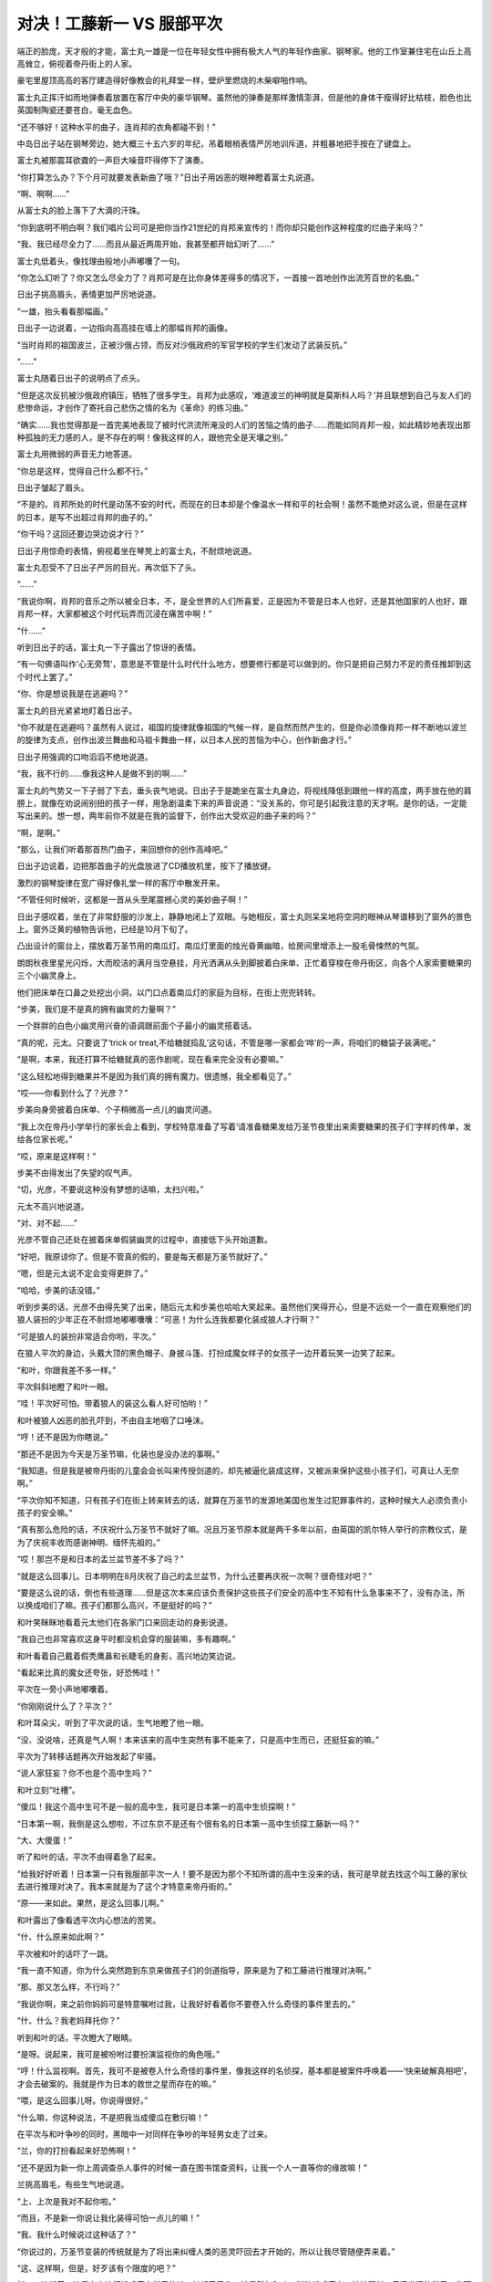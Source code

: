 对决！工藤新一 VS 服部平次
==========================

端正的脸庞，天才般的才能，富士丸一雄是一位在年轻女性中拥有极大人气的年轻作曲家、钢琴家。他的工作室兼住宅在山丘上高高耸立，俯视着帝丹街上的人家。

豪宅里屋顶高高的客厅建造得好像教会的礼拜堂一样，壁炉里燃烧的木柴噼啪作响。

富士丸正挥汗如雨地弹奏着放置在客厅中央的豪华钢琴。虽然他的弹奏是那样激情澎湃，但是他的身体干瘦得好比枯枝，脸色也比英国制陶瓷还要苍白，毫无血色。

“还不够好！这种水平的曲子，连肖邦的衣角都碰不到！”

中岛日出子站在钢琴旁边，她大概三十五六岁的年纪，吊着眼梢表情严厉地训斥道，并粗暴地把手按在了键盘上。

富士丸被那震耳欲聋的一声巨大噪音吓得停下了演奏。

“你打算怎么办？下个月可就要发表新曲了哦？”日出子用凶恶的眼神瞪着富士丸说道。

“啊、啊啊……”

从富士丸的脸上落下了大滴的汗珠。

“你到底明不明白啊？我们唱片公司可是把你当作21世纪的肖邦来宣传的！而你却只能创作这种程度的烂曲子来吗？”

“我、我已经尽全力了……而且从最近两周开始，我甚至都开始幻听了……”

富士丸低着头，像找理由般地小声嘟囔了一句。

“你怎么幻听了？你又怎么尽全力了？肖邦可是在比你身体差得多的情况下，一首接一首地创作出流芳百世的名曲。”

日出子挑高眉头，表情更加严厉地说道。

“一雄，抬头看看那幅画。”

日出子一边说着，一边指向高高挂在墙上的那幅肖邦的画像。

“当时肖邦的祖国波兰，正被沙俄占领，而反对沙俄政府的军官学校的学生们发动了武装反抗。”

“……”

富士丸随着日出子的说明点了点头。

“但是这次反抗被沙俄政府镇压，牺牲了很多学生。肖邦为此感叹，‘难道波兰的神明就是莫斯科人吗？’并且联想到自己与友人们的悲惨命运，才创作了寄托自己悲伤之情的名为《革命》的练习曲。”

“确实……我也觉得那是一首完美地表现了被时代洪流所淹没的人们的苦恼之情的曲子……而能如同肖邦一般，如此精妙地表现出那种孤独的无力感的人，是不存在的啊！像我这样的人，跟他完全是天壤之别。”

富士丸用微弱的声音无力地答道。

“你总是这样，觉得自己什么都不行。”

日出子皱起了眉头。

“不是的。肖邦所处的时代是动荡不安的时代，而现在的日本却是个像温水一样和平的社会啊！虽然不能绝对这么说，但是在这样的日本，是写不出超过肖邦的曲子的。”

“你干吗？这回还要边哭边说才行？”

日出子用惊奇的表情，俯视着坐在琴凳上的富士丸，不耐烦地说道。

富士丸忍受不了日出子严厉的目光，再次低下了头。

“……”

“我说你啊，肖邦的音乐之所以被全日本，不，是全世界的人们所喜爱，正是因为不管是日本人也好，还是其他国家的人也好，跟肖邦一样，大家都被这个时代玩弄而沉浸在痛苦中啊！”

“什……”

听到日出子的话，富士丸一下子露出了惊讶的表情。

“有一句佛语叫作‘心无旁骛’，意思是不管是什么时代什么地方，想要修行都是可以做到的。你只是把自己努力不足的责任推卸到这个时代上罢了。”

“你、你是想说我是在逃避吗？”

富士丸的目光紧紧地盯着日出子。

“你不就是在逃避吗？虽然有人说过，祖国的旋律就像祖国的气候一样，是自然而然产生的，但是你必须像肖邦一样不断地以波兰的旋律为支点，创作出波兰舞曲和马祖卡舞曲一样，以日本人民的苦恼为中心，创作新曲才行。”

日出子用强调的口吻滔滔不绝地说道。

“我，我不行的……像我这种人是做不到的啊……”

富士丸的气势又一下子弱了下去，垂头丧气地说。日出子于是跪坐在富士丸身边，将视线降低到跟他一样的高度，两手放在他的肩膀上，就像在劝说闹别扭的孩子一样，用急剧温柔下来的声音说道：“没关系的，你可是引起我注意的天才啊。是你的话，一定能写出来的。想一想，两年前你不就是在我的监督下，创作出大受欢迎的曲子来的吗？”

“啊，是啊。”

“那么，让我们听着那首热门曲子，来回想你的创作高峰吧。”

日出子边说着，边把那首曲子的光盘放进了CD播放机里，按下了播放键。

激烈的钢琴旋律在宽广得好像礼堂一样的客厅中散发开来。

“不管任何时候听，这都是一首从头至尾震撼心灵的美妙曲子啊！”

日出子感叹着，坐在了非常舒服的沙发上，静静地闭上了双眼。与她相反，富士丸则呆呆地将空洞的眼神从琴谱移到了窗外的景色上。窗外泛黄的植物告诉他，已经是10月下旬了。

凸出设计的窗台上，摆放着万圣节用的南瓜灯。南瓜灯里面的烛光昏黄幽暗，给房间里增添上一股毛骨悚然的气氛。

朗朗秋夜里星光闪烁，大而皎洁的满月当空悬挂，月光洒满从头到脚披着白床单、正忙着穿梭在帝丹街区，向各个人家索要糖果的三个小幽灵身上。

他们把床单在口鼻之处挖出小洞，以门口点着南瓜灯的家庭为目标，在街上兜兜转转。

“步美，我们是不是真的拥有幽灵的力量啊？”

一个胖胖的白色小幽灵用兴奋的语调跟前面个子最小的幽灵搭着话。

“真的呢，元太。只要说了‘trick or treat,不给糖就捣乱’这句话，不管是哪一家都会‘哗’的一声，将咱们的糖袋子装满呢。”

“是啊，本来，我还打算不给糖就真的恶作剧呢，现在看来完全没有必要嘛。”

“这么轻松地得到糖果并不是因为我们真的拥有魔力。很遗憾，我全都看见了。”

“哎——你看到什么了？光彦？”

步美向身旁披着白床单、个子稍微高一点儿的幽灵问道。

“我上次在帝丹小学举行的家长会上看到，学校特意准备了写着‘请准备糖果发给万圣节夜里出来索要糖果的孩子们’字样的传单，发给各位家长呢。”

“哎，原来是这样啊！”

步美不由得发出了失望的叹气声。

“切，光彦，不要说这种没有梦想的话嘛，太扫兴啦。”

元太不高兴地说道。

“对、对不起……”

光彦不管自己还处在披着床单假装幽灵的过程中，直接低下头开始道歉。

“好吧，我原谅你了。但是不管真的假的，要是每天都是万圣节就好了。”

“嗯，但是元太说不定会变得更胖了。”

“哈哈，步美的话没错。”

听到步美的话，光彦不由得先笑了出来，随后元太和步美也哈哈大笑起来。虽然他们笑得开心，但是不远处一个一直在观察他们的狼人装扮的少年正在不耐烦地嘟嘟囔囔：“可恶！为什么连我都要化装成狼人才行啊？”

“可是狼人的装扮非常适合你哟，平次。”

在狼人平次的身边，头戴大顶的黑色帽子、身披斗篷、打扮成魔女样子的女孩子一边开着玩笑一边笑了起来。

“和叶，你跟我差不多一样。”

平次斜斜地瞪了和叶一眼。

“哇！平次好可怕。带着狼人的装这么看人好可怕哟！”

和叶被狼人凶恶的脸孔吓到，不由自主地咽了口唾沫。

“哼！还不是因为你瞎说。”

“那还不是因为今天是万圣节嘛，化装也是没办法的事啊。”

“我知道。但是我是被帝丹街的儿童会会长叫来传授剑道的，却先被逼化装成这样，又被派来保护这些小孩子们，可真让人无奈啊。”

“平次你知不知道，只有孩子们在街上转来转去的话，就算在万圣节的发源地美国也发生过犯罪事件的，这种时候大人必须负责小孩子的安全嘛。”

“真有那么危险的话，不庆祝什么万圣节不就好了嘛。况且万圣节原本就是两千多年以前，由英国的凯尔特人举行的宗教仪式，是为了庆祝丰收而感谢神明、缅怀先祖的。”

“哎！那岂不是和日本的盂兰盆节差不多了吗？”

“就是这么回事儿。日本明明在8月庆祝了自己的孟兰盆节，为什么还要再庆祝一次啊？很奇怪对吧？”

“要是这么说的话，倒也有些道理……但是这次本来应该负责保护这些孩子们安全的高中生不知有什么急事来不了，没有办法，所以换成咱们了嘛。孩子们都那么高兴，不是挺好的吗？”

和叶笑眯眯地看着元太他们在各家门口来回走动的身影说道。

“我自己也非常喜欢这身平时都没机会穿的服装嘛，多有趣啊。”

和叶看着自己戴着假秃鹰鼻和长睫毛的身影，高兴地边笑边说。

“看起来比真的魔女还夸张，好恐怖哇！”

平次在一旁小声地嘟囔着。

“你刚刚说什么了？平次？”

和叶耳朵尖，听到了平次说的话，生气地瞪了他一眼。

“没、没说啥，还真是气人啊！本来该来的高中生突然有事不能来了，只是高中生而已，还挺狂妄的嘛。”

平次为了转移话题再次开始发起了牢骚。

“说人家狂妄？你不也是个高中生吗？”

和叶立刻“吐槽”。

“傻瓜！我这个高中生可不是一般的高中生，我可是日本第一的高中生侦探啊！”

“日本第一啊，我倒是这么想啦，不过东京不是还有个很有名的日本第一高中生侦探工藤新一吗？”

“大、大傻蛋！”

听了和叶的话，平次不由得着急了起来。

“给我好好听着！日本第一只有我服部平次一人！要不是因为那个不知所谓的高中生没来的话，我可是早就去找这个叫工藤的家伙去进行推理对决了。我本来就是为了这个才特意来帝丹街的。”

“原——来如此。果然，是这么回事儿啊。”

和叶露出了像看透平次内心想法的苦笑。

“什、什么原来如此啊？”

平次被和叶的话吓了一跳。

“我一直不知道，你为什么突然跑到东京来做孩子们的剑道指导，原来是为了和工藤进行推理对决啊。”

“那、那又怎么样，不行吗？”

“我说你啊，来之前你妈妈可是特意嘱咐过我，让我好好看着你不要卷入什么奇怪的事件里去的。”

“什、什么？我老妈拜托你？”

听到和叶的话，平次瞪大了眼睛。

“是呀。说起来，我可是被吩咐过要扮演监视你的角色哦。”

“哼！什么监视啊。首先，我可不是被卷入什么奇怪的事件里，像我这样的名侦探，基本都是被案件呼唤着——‘快来破解真相吧’，才会去破案的。我就是作为日本的救世之星而存在的嘛。”

“喂，是这么回事儿呀。你说得很好。”

“什么嘛，你这种说法，不是把我当成傻瓜在敷衍嘛！”

在平次与和叶争吵的同时，黑暗中一对同样在争吵的年轻男女走了过来。

“兰，你的打扮看起来好恐怖啊！”

“还不是因为新一你上周调查杀人事件的时候一直在图书馆查资料，让我一个人一直等你的缘故嘛！”

兰挑高眉毛，有些生气地说道。

“上、上次是我对不起你啦。”

“而且，不是新一你说让我化装得可怕一点儿的嘛！”

“我、我什么时候说过这种话了？”

“你说过的，万圣节变装的传统就是为了将出来纠缠人类的恶灵吓回去才开始的，所以让我尽管随便弄来着。”

“这、这样啊，但是，好歹该有个限度的吧？”

新一一边说着一边看向身边打扮成魔女样子的兰，皱起了眉头。兰偶然与和叶一样装扮成魔女。她按照新一尽情发挥的指示，头顶魔女特有的尖顶帽子，嘴唇涂得鲜红，脸上还非常细致地粘上了假睫毛和鹰钩鼻道具。

“还说别人呢，新一你自己的吸血鬼扮相也够让人害怕的。”

兰看向新一的脸庞，像是受到惊吓般地说道。确实，穿着无尾礼服、披着斗篷的新一一眼看上去，非常像是著名的吸血鬼——德拉库拉。但他在此基础上还将脸色涂青，装上了獠牙。

“哈哈，化装这种事，一旦开始意外地还挺上瘾的啊。不知不觉地就来劲了。”

新一一边挠头一边说道。

“新一还真是的……抛开化装的话题，归咱们负责看管孩子的地区，是不是该走这边？”

兰一边看来看去一边问着。

“没错，就应该是这一带了。”

新一也开始观察周围的情况。

“啊，是不是那里？”

从兰看过去的方向，在一栋二层洋房的门前出现了身披白色床单、化装成幽灵的元太三人组的身影。

“啊——啊，这是哪一家干的啊？把蛋糕也一起扔进糖果袋子里了。现在别的糖果全部都沾上奶油了啊！”

化装成幽灵的光彦看着袋子的里面，发出了失望的叹息。他的话音刚落，胖胖的小幽灵元太不失时机地立刻说道：“哦，你如果不要的话就全给我吧，反正也是要吃的，到了肚子里都一样。”

“真是的，元太，你也太贪吃了哟。”

步美让元太注意形象的时候，打扮成德拉库拉的新一向孩子们走了过来，开口说道：“对不起对不起，我们来晚了。”

“哇！德拉库拉和魔女！”

元太三人组一看到新一和兰过于逼真的化装效果，吓得瞪圆了眼睛，向后退了一大步。

“你们冷静一下！我们是帝丹小学的毕业生，是你们的前辈。今天是帝丹街的儿童会会长让我们来照看你们的。”

“什、什么嘛！”

听到新一说的话，以元太为首的三人组立刻放下心来。

“真对不起呀，晚了这么多。”

魔女装扮的兰也为迟到而道歉。

“没关系的。这边的大哥哥和大姐姐早就代替你们过来了。”

步美边说着，边指向狼人平次和魔女和叶。

“原来是这样，真是谢谢你们了。”

兰对着平次与和叶深深鞠了一躬，道了谢。

“别在意，别在意。这条街上的人都很亲切，孩子们好像都顺利地收集到了好多糖果呢。”

平次看着元太三人手里装得满满的糖果袋，笑着说道。

“这样啊。那实在是太好了。”

吸血鬼装扮的新一“嘭”的一下，拍了一下元太的肩膀。

“要结束今天的索要糖果之旅吗？”

兰向元太三人组问道。

“嗯。”

步美虽然点头表示同意，但是元太打断了她的话：“不行，还没去那栋最大的房子呢。”

元太说着，指向隔壁那栋门口标着“富士丸”字样、有着高高围墙的豪宅。

“这户人家啊……”

光彦看着这座房子露出了紧张的表情。

“啊啊。”

元太使劲儿地点了一下头。

“但是，屋子里面有人吗？”

兰张口问道，光彦为她做出了解答：“是这样的，我们早就做好了调查，这个时间的话这间屋子里总会响起钢琴的声音，所以肯定是有人的。”

“真的呢，好大的钢琴声啊！”

听了光彦的说明，兰也听到了。屋子里的钢琴声大到就算是站在这么宽阔的宅邸面前也听得一清二楚。

“我也听到了，好像是以前在哪儿听过的曲子呢。”

平次说道。

“没错。富士丸这个名字也好像在哪里听到过。”

和叶也是一副思索的表情。

“富士丸一雄，他是很有名的作曲家哟。”

元太回答了和叶的问题。

“没错、没错。哎，你们几个，连这些信息都调查出来了吗？”

和叶露出惊讶的表情打量着元太他们。

“那是当然的啦。我们为了能够更有效地搜集糖果，可是很仔细地搜集了很多信息呢。”

元太挺着胸，威风地答道。

“就是这样。去要糖果的人家里没有人的话，不是很浪费时间嘛。”

步美也点头说道。

“哎，你们几个，将来会成立侦探团也说不定啊。”

新一一边苦笑着一边说出了心里的感想。

“那是当然的。我们的目标就是成立少年侦探团嘛。”

“哦？少年侦探团？不错嘛！”

听到元太的话，平次也高兴地附和道。

“几位大哥哥大姐姐，你们在这里等一下，我们进去要糖果。”

“哦，知道了。”

听到新一的回答，由元太带头的小鬼三人组打开了围墙的大门。孩子们毫不介意生锈的大门发出刺耳的“吱吱”声，走了进去。

不愧是栋豪宅，这里的庭院非常宽广，1650平方米左右的面积在大城市非常少见。庭院中间还有游泳池，不过由于现在已经是10月下旬的深秋，水池面上飘满了落叶，显得整个庭院都萧瑟起来。

“好、好大！比从外面看起来还要豪华啊。”

元太的声音激动得都变了调。

“就这么走进来，真的可以吗？”

步美的声音有些担心。

“没关系啦。因为门口放着 Jack-o’-Lantern 的南瓜灯嘛。”

“就是就是。只要是门口放着那种南瓜灯的人家，都是可以进来的。”

元太附和着光彦的说法。

“嗯，说的没错。”

光彦回答元太的时候，隔壁人家里突然传出了大型犬凶恶的叫声。

“哇！”

步美吓得不由自主地抓住了元太的手。

“隔、隔壁的狗为什么会突然乱叫啊？”

元太生气地说道。

“是呀，为什么呢？不过，这里真的好大啊，简直像教会一样。”

光彦看着有15米以上高的屋顶无语了。

“不过，要是教会的话这里肯定没有坏人了，那么，我要开始按铃了哦。”

元太说完，紧张地咽了咽唾沫，下定决心把铃按了下去。

叮咚！

大家都听到宽阔的屋内响起了音量很大的铃声。

寒空下，豪宅外，新一四人一边原地走着，一边等待着元太他们的归来。

“狗叫得好厉害啊！孩子们没事吧？”

竖起耳朵听的兰担心地说道。

“真的叫得好厉害。”

和叶的表情也变得担心起来。

“这么看起来，这房子果然好大啊！”

平次再次抬头看向整栋豪宅。

“我之前曾在周刊的报道上看到过，富士丸一雄有一个名叫佐伯吉乃的超级有钱的支持者来着。”

和叶边回忆边说道。

“啊，从富士丸不红的时候开始就一直在支持他的人是吧。这座别墅原来的主人，也是这个佐伯吉乃小姐啊。”

新一接着和叶的话说道。

“哎，那为什么这间豪宅门前挂的是富士丸的名字？”

和叶看着挂在门前的名牌，不可思议地问道。

“因为富士丸很喜欢这里，说是想在这里作曲，吉乃小姐就把别墅直接送给了他哟。”

“哇，这么说来她可真是超级有钱的人啊。”

听到新一的回答，和叶惊讶地瞪大了眼睛。

“就是传说中的经济资助人嘛，从很早以前起就资助那些有才能的艺术家。”

平次也得意扬扬地点头赞同。

“哎，原来是这样啊。”

“是呀，就是这么回事。”

正当平次附和和叶的说法之时，从庭院里传出了巨大的玻璃碎掉的声音。

“怎么了？”

“怎么了？”

新一和平次同时看向庭院的方向。

他们发现，镶在墙壁较高位置上的彩画玻璃窗突然碎了，隔了一会儿，“啊！”

一声女性的悲鸣响起。

几乎随着悲鸣的同时，新一和平次打开大门，猛地冲进了过去。

“等、等一下啊！”

兰与和叶都发出了叫喊，却都没有拦住二人的行动。兰与和叶对视了一眼，双方脸上都挂着无可奈何的表情，追着跑进了庭院。

“发生什么事了？”

新一和平次来到豪宅内部的门口时，元太三个孩子正僵在那里浑身发抖。

“都是这个人家的人不好。不管我们怎么按铃，怎么说‘trick or treat,不给糖就捣乱’，都没有人来给我们开门，所以我们才……”

元太脸色发青地答道。

“然后呢？”

新一注意到，元太的手上有白色的污渍。新一的目光下移，他接着发现，孩子们所站之处铺满了碎石子。

“原来如此。没人给你们开门，你们就捡起地上的碎石，朝着屋子上方的窗户扔过去了是吧。”

“嗯，是这样。”

元太用微弱的声音承认了。

“怎么会……”

随后赶来的兰不由得两手捂住了嘴巴。

“还、还不是因为……明明一直传来那么华丽的钢琴声，却谁也不来开门啊……万圣节的时候不给糖，不是可以恶作剧的吗？”

元太拼命地找着借口。

“啊啊，确实是这样。但是，不至于打坏人家窗户上的玻璃吧，这可是彩画玻璃，价格是很贵的。”

平次指着窗户上的碎玻璃，严肃地说道，新一也一同露出了严肃的表情。这时，从他们背后传来了一声询问：“你、你们是来干什么的？”

说话的是一个穿着质感良好的女士西装的中年女性。她大概50岁左右的年纪，短发，身材纤细，给人以精明能干的印象。她看着新一他们的变装，露出了惊异的神色。

“您——难不成是佐伯吉乃女士？”

新一没有回答，反而问了回去。

“是、是的，我是，请问你们……”

“真、真是太对不起了。这些孩子们，打破了那扇窗户。”

新一指了一下彩画玻璃，低头道歉。元太三人也配合着，一起低下了头。

啊？但是，为什么要做这样的恶作剧呢？”

吉乃一瞬间感到了诧异，但随即便问起了孩子们的动机。

“当然是因为——明明是万圣节却不给我们糖果嘛。”

元太眼角含泪，已经快要哭出来了。

“万圣节？啊！原来如此，是这么一回事啊！”

吉乃听到元太的解释，不由得苦笑起来：“这是不给你们糖果的富士丸不好呢，他一沉浸在作曲的世界里，就听不见周围任何的声音了。不是你们的错，彩画玻璃我会负责修好的。”

吉乃边说边露出了温柔的微笑。

“哎？真的吗？”

元太听到吉乃的话眼睛瞬间亮了起来，不过很快又灰暗了下去。

“可、可是……玻璃碎了之后，从里面传出了女性的悲鸣声。”

“什么？女性的悲鸣声？”

听到这里，吉乃瞬间变了脸色。

“原来如此。请问屋内除了富士丸先生以外，还有什么别的人吗？”

平次插话问道。

“今天应该是唱片公司负责富士丸相关工作的中岛小姐在……不、不会是中岛小姐发生什么事了吧？”

吉乃慌张地从包中掏出钥匙，打开了大门。

“小幽灵们，还有打扮成德拉库拉的小哥，从现在开始这里就全交给我吧。”

平次说完，随着吉乃一起走进了屋里。

“什、什么？都交给你？开什么玩笑！”

新一怒气冲冲地说道，也迅速地跟了进去。而这时吉乃的尖叫声穿过走廊，从客厅传进了新一耳中。

“呀！”

新一加快速度冲进了客厅。

“哇！”

足有百平方米的客厅非常宽敞，角落里紧贴墙壁的沙发上坐着已经只能看见白眼珠的中岛日出子。颈部的大动脉上深深地插着玻璃碎片，大量的血液从伤口经由丰满的胸部落在地上，形成了一大片血泊。

“日出子小姐！日出子小姐！”

流着眼泪，已经完全慌乱了的富士丸正摇晃着日出子的身体，拼命地大声呼唤着她的名字。

“没有用了，她已经去世了……”

摸过日出子脉搏的平次，表情暗淡地摇了摇头。

“不、不可能……”

富士丸被平次的话语惊呆了。

“你、你没事吧？”

新一赶紧扶住了由于受惊过度，看起来马上就要倒下的富士丸的身体，并把他从日出子的旁边拉开。

“啊！”

在新一之后出现的兰与和叶，目睹了日出子的惨状也不由得尖叫起来。

“快打电话报警！”

“嗯！”

听到新一发话，兰迅速地拿出了手机。

“发、发生什么事了？”

元太三人从兰与和叶之间露出的缝隙中，偷偷地看了一眼客厅内的情况。

“哇！”

元太发出了恐惧的叫声。

“不许看！”

和叶迅速地遮住了元太三人的眼睛。

“玻、玻璃的碎片插进去了啊！”光彦的声音一直在颤抖。“哎！不会吧！”被和叶的手挡住目光的步美，发出了惊讶的叫声。“是，是因为我扔了石头的错吗？”元太透过头顶上披着的白床单，看着兰问道。“这个……”

找不到合适答案的兰，无法回答他。

“不！不是因为你。”平次干脆地否定了元太的疑问。“不是因为我，你是怎么知道的啊！”早已吓得哆哆嗦嗦的元太惊恐地继续问道。

“是啊，为什么？”

和叶也向平次问道。

“因为这个孩子扔石头砸了窗户之后，隔了一段时间才听到这个女人的悲鸣。如果是他扔石头造成的，窗破裂的声音和尖叫声中间间隔的时间会更短。”

“这、这么说的话……”

和叶也想起了当时的情况。

“是这么回事吧？富士丸先生？”

平次看着富士丸的脸确认道。

“我、我不清楚，因为我之前一直沉浸在作曲中，直到听到了本该在听我的CD的日出子小姐发出的悲鸣声，这时才震惊地发现，她的脖子上竟然插着一块巨大的玻璃碎片。”

像受到了巨大的惊吓，富士丸空洞茫然地盯着空中的某一点，回忆起当时的状况。

“听着CD……”

这句话引起了新一的注意。而一旁的平次正对还在发呆中的富士丸怒吼：“你说你沉浸在作曲里？现在可是有人死在你身边了啊！赶紧给我好好地想起来！”

“果然，还是我的错啊！”

元太低着头，再次用灰暗的声调说。

“但是，我……不是为了打碎玻璃才扔石头的·····。我只是，想让里面的人注意到我们在外面而已啊！”

元太颤抖着身体，流下了眼泪。

“不要紧的，你不用担心。正如狼人所说，这不是你们扔石头造成的问题。”

这回换成新一断然否定了这一说法。

“喂，你说的狼人，是谁啊？”

“当然是你喽。”

被和叶指出的平次再次意识到自己脸上还带着狼人的打扮。新一没管这两人，继续讲了下去：“刺进她颈部的玻璃，不是你们所打碎的那种有颜色的彩画玻璃。”

新一一边说着，一边指向门口处、墙壁较高的位置上镶有彩画玻璃的地方。那里的玻璃果然碎得很厉害，彩色的碎片在下面掉了一地。

“这种彩画玻璃都带着红色或者青色，而导致死者死亡的玻璃却是透明的。”

新一指向插在日出子脖子上的玻璃说道。

“果然是这样！”

兰睁大了眼睛。

“哎？那么，真的不是我的错吧？”

“啊啊，你就安心吧。”

新一对元太深深地点了点头。

“得救了……”

听到新一这么说，元太终于全身失去了力气，软绵绵地滑坐在地上。

“那么究竟是哪儿来的玻璃啊？”

兰再次向新一询问道。

“不、不会是一雄你干的吧？”

吉乃面色铁青地看向富士丸。

“别、别开玩笑了！”

富士丸慌慌张张地否认道。

“到底是怎么回事？新一。”

兰还是问向新一。

“那是因为……”

新一刚要开始解释，平次却先开了口：“插到死者颈部的玻璃，大概是那边挂着的画像上的玻璃相框吧。”

一边说着，平次一边指向坐在沙发上死去的日出子头上悬挂的画作。在那面墙快要接近天棚的位置上，悬挂着一幅肖邦的肖像画作，画上的玻璃框也跟彩画玻璃一样，支离破碎。

“从那幅画上掉下碎了的玻璃片，正好扎到了这名女性的脖子上。”

“哎，镜框上的玻璃？”

吉乃惊讶地向画上看去。

“真的哎，画框上的玻璃真的碎了。”

也在抬头看的和叶睁大了眼睛。

“正如你所说。从那幅画到死者之间有10米以上的距离，再加上加速度，玻璃碎片完全可以落下，插入死者的脖子，导致了她的死亡。”

新一一边看着那幅画一边补充。

“啊啊，就是这么回事。说起来，你能注意到玻璃的颜色不同这种细节还挺不错的嘛，打扮成德拉库拉的小哥。”

平次像是为了报复刚才被称呼为“狼人”一样，这么叫了回去。新一也不甘示弱地说道：“狼人你也可以啊，还能正确地分析出来死者的死因呢。”

新一说着，瞪眼看向狼人装扮的平次。

“你们、你们两个，稍微收敛些吧！”

兰与和叶正要阻止一触即发的两人之时，数辆警车发出的刺耳警笛声从远处传了过来。

鉴识科的工作人员从先抵达富士丸府邸的警车上陆续走出。而警视厅刑事部搜查一课的目暮警部、佐藤美和子警部补和高木涉刑警也乘坐紧随其后的警车来到了别墅门前。

表情严肃的警察们刚一走进别墅内部，就听到门口一个声音传来：“目暮警部。”

“你、你是谁啊？”

被一个装扮成吸血鬼德拉库拉的男人突然接近，还叫出了自己的名字，目暮不由得严阵以待。

“是我啊，我是工藤新一啊，警部。”

“什么？你是工藤？”

目暮睁大了本来就很圆的眼睛。

“没错。”

“你怎么会在这里？”

“这个，有点别的原因。”

新一一边解释着，一边靠近目暮的耳边，简短地介绍了事情的经过。作为万圣节孩子们的看护者被偶然卷入事件里，然后意外发现代替自己当了一阵看护者的关西腔高中生竟然也有着不俗的推理能力，所以想看看他的实力，跟他较量一下。

“我知道这个拜托会让你为难。”

新一一副很对不起目暮警部的表情，低下头拜托道。

“确实有些难做啊。”

目暮一瞬问露出了纠结的表情，下一刻却松开了头说道：“啊，反正我们警察一直以来都在受到你的关照而且除了你以外，还有颇具推理能力的高中生的话，以后我们警察也相当于多了一个可靠的伙伴啊！”

“哎，这么说的话……”

“嗯，就照你说的办吧。德拉库拉装扮的你和狼人装扮的另一位高中生在万圣节进行推理对决，可能也是-种缘分啊！”

目暮微笑着表示了同意。

大厅一般宽广的客厅里，比目暮先进来的高木刑警望着高高的天花板上的通风口，张大嘴巴发着呆。

“好、好豪华的房间……”

“真的，好像录音棚一样。”

佐藤美和子也和高木一样惊讶，但是两人的惊讶也不是全无道理。这个客厅不只很宽敞，里面还摆放着创作音乐用的电脑合成器、音响麦克、高级CD播放机、重量级增幅器和巨大的扬声器等器材。

“真不愧是著名作曲家富士丸工作的地方。”

走进客厅的目暮一开始也不由自主地赞叹着，却在看到沙发上中岛日出子死亡的惨状后，还是皱起了眉头。

“还真是悲惨啊！总之，我已经先从那个德拉库拉之处得知了大概的事情经过。你们是为了保护万圣节出来要糖的孩子们，才在帝丹街的各个家庭之间来回奔波的，是吧？”

目暮看向狼人装扮的平次，询问道。“没错。这家伙在这家门口喊了好多遍‘trick or treat’也没人开门，就拿石头把那边的彩画玻璃打碎了。”

平次一边看向仍然披着床单的元太，一边继续说明。

“进来道歉后，才发现这名女性已经被玻璃扎到而气绝身亡了？”

“是的，没错。”

这回是装扮成德拉库拉的新一在一旁补充。

“孩子们打破的玻璃是彩色的，而扎在日出子颈部的玻璃则是透明的，确实是两种不同的玻璃。”

目暮一边比较着元太打破的彩画玻璃和害死日出子的透明玻璃，一边分析道。

“那么，成为凶器的玻璃是从哪里冒出来的？”

高木思索着，将疑问问出了口。

“从那里。”

平次指向日出子头顶上方的画。

“啊，原来如此。是那幅画的画框上的玻璃破碎了。”

看到挂在靠近天花板处的画框上的玻璃碎成一片一片的，高木也一副认可的表情。

“这是一幅肖邦的肖像画呢。”

美和子也看向画作说道。

“肖邦？”

“被誉为钢琴诗人的作曲家肖邦从小便体弱多病，我记得他是在39岁的时候就去世了。”

“是这样啊。”

听着美和子的说明，高木也像有感而发似的点着头。

“但是，好端端的画框上的玻璃，怎么会碎呢？”

美和子再次问出了心中的疑问。

“确实，或许是石头也砸到了这边也说不定啊，”“骗、骗人的吧！”

元太的脸色因为高木的话而再次变青了。

“那是不可能的。”

平次迅速地否定了高木的推测。

“你有什么根据这么说？”

自己的推理被瞬间反驳，高木不由得不满地望向平次。

“你好好看看！”

一边说着，平次一边指向元太打破的窗户。

“那个小鬼可是从门外朝着那扇彩画玻璃窗户扔的石子，而那扇窗户的位置和这幅画的位置根本就不在一条直线上。不是子弹，只是小石子的话，是不会在这么广的客厅里弹跳多次，最后再打到那幅画上，导致镜框破损的嘛，”

正如平次所说，元太打破的彩画玻璃同肖邦画像不仅不在一条直线上，而且距离非常远。

“你、你这么一说的话确实……”

听到平次简单明了的说明，高木只得皱着眉头承了他的看法。

“哼，连这点东西都不懂，还好意思当刑警呢！”

平次像是在嘲笑高木是傻瓜一样，从鼻子里哼了一声。

“你、你说什么？”

被平次傲慢的态度激得有些火大的高木刚想要再两句。

“算了算了，高木。”

目暮按着还在愤怒的高木，把他带到了房间的角落里，

“警、警部，让一个外人傲慢地在这指手画脚，不仅有碍咱们警察的威信，也会对搜查造成很大的障碍。”

“嗯，嗯，我都知道。但是你这回就胸怀宽广地注视着好了，这可是一直帮助咱们的那一位特意拜托我的。”

目暮小声地在高木的耳边说明了整件事情的经过。

“啊？一直帮助咱们的那位？”

摸不着头脑的高木反问了回去。

“嗯，总而言之，就是这么回事，那就拜托你了。”

目暮用含混不清的解释把话带了过去。

“警、警部，你都说到这个份儿上了·····”

听了目暮的话，高木即使再不情愿，也只好压下心中的怒气。

“那么，画框上的玻璃究竟是怎么碎掉的？”

佐藤美和子再一次问出了口。

“问题的关键，就在那里。”

平次也抱着肩膀思考着。

“富士丸先生，在这间屋子里的，只有你和中岛日出子小姐两个人是吗？”

新一张口问道。

“嗯，在这栋房子里都只有我和中岛小姐两个人。”

富士丸虽然很疑惑，还是回答了这个问题。

“原来如此。我从德拉库拉那里得知，在佐伯吉乃小姐用钥匙打开门进来之前，门一直都是上锁的状态。也就是说，这个家在某种意义上成了密室。嗯，如果这样的话……”

目暮也抱着双臂，严厉的目光看向富士丸。大家的视线也都一下子聚集在了他身上。

“不、不是我。我一直在作曲，没有注意到周围的事情，直到本来应该在听我的音乐CD的中岛小姐发出悲鸣为止。我被这声惨叫惊醒，才从作曲中抬头，然后才发现她的脖子已经被玻璃碎片扎穿了。”

富士丸拼命地证明着自己的清白。

“哦？你一直在作曲啊。但是，这世界上可没有无缘无故玻璃就会自己破裂的事情哦。”

高木用盯着猎物的眼神紧紧地盯着富士丸。

“你、你跟我说这个我也不知道为什么啊！”

富士丸不由得说不出话来。

“这个还真是不可思议啊！”

平次轻轻地嘟囔了一句。

“又是你啊，到底有什么不可思议的啊？”

高木虽然态度看上去有些不耐烦，还是抱着客气的态度问道。

“从刚才开始，我一直在找究竟是什么把这幅肖邦肖像画的玻璃给打碎的，但是地上没有一样类似的东西。”

目光一直凝聚在地板上的平次，一脸奇怪的表情。

“真的吗？”

高木也很惊讶，自己也开始检查地板。

“登米，有没有什么你觉得能打破画像框玻璃之类的东西掉落在地板上？”

目暮问起了在现场做证物检验的鉴识科戴眼镜的中年男子。

“没有，落在地上的，只有这一粒小石子。”

鉴识科的登米将装在透明塑料袋子里的小石子拿给目暮看。

“这、这就是我扔的石头！”

看见小石子的元太直接就喊了出来。

“这样啊，那你能不能再仔细查查？打碎彩画玻璃的东西和打碎画框玻璃的东西很明显是不同的，肯定还会有一种很硬的物质，暂时还不知道掉落在哪里。”

“我知道了。”

听了目暮的话，鉴识科的登米重重地点了点头，重新开始了搜查。

(硬硬的物质？如果要想打碎玻璃，硬物质是不可缺少的手段的一种)

新一的注意力被目暮的话吸引了过去。

“真的好奇怪呀，明明玻璃被打碎了，却找不到打碎它的东西。”

“就是呢。”

兰附和着和叶的意见，点点头。

“最开始是小鬼们走进这家庭院，按了门铃。但是，没有任何人过来开门，他们就把小石子扔向了窗玻璃。接着便是那扇彩画玻璃被打碎的声音传来，然后过了一小会儿就听见了女人的尖叫声。”

平次为了捋顺自己的思路将案情复述了一遍。

“不对！”

新一立刻否定了平次的说法。

“哪里不对了？”

自己的记忆被否定，平次也急了起来。

“最初小鬼们打开大门走进去之后，我们还听到了一阵狗叫声，”

“狗？啊啊，没错，没错。但是，只是狗叫而已，没什么好在意的吧？”

随着新一的发言，平次虽然也想起来了，但还是冷笑了一声。

“正因为那狗叫不寻常我才特意提到的啊！刚才我们进入这栋房子之前，在门口周围四处查看过，这里并没有养狗的迹象啊！”

“是的，我家里没有养狗，大概是邻居的狗在叫吧。隔壁饲养了大型犬当作看家狗。”

回答新一疑问的是吉乃。

“隔壁的狗？那确实很奇怪啊！”

这回被吉乃的回答吸引过来的是平次。

“邻居家的狗，叫一叫不是很正常的嘛。”

和叶对平次说道。

“不是的，狗是一种领域动物。人类正是利用这一点，饲养狗用来看门。只要它感到自己的领域受到侵犯，狗就会狂叫不止。”

“原来是这样啊。”

“是的，隔壁养的狗的地盘儿当然只有他们家那一片，而这些小鬼并没有踏上它的地盘儿，狗还叫得那么狂躁，就不是件平常的事儿了。”

“要是这样的话，那它们为什么会叫得那么厉害呢？”

和叶不由得问了起来。

“狗之所以会叫，是因为有其他理由吧？”

这边，兰也看着新一问道。

“是啊，肯定是这样。”

“哎，那到底是为什么呢？”

兰开始刨根问底了。

“不知道，应该是因为某些只有狗才会注意到的东西吧。”

新一边说着，一边抱着胳膊思考。

“只有狗才能注意到的某些东西，难道是什么奇怪的味道吗？狗鼻子可是比人类的鼻子灵敏了好几万倍呢！”

“嗯，的确有这个可能……”

新一话刚说到一半，就被平次抢了先。

“隔壁的狗，正好在我们走进这个房间之后就不叫了。”

“啊啊，你说的没错。”

新一一边点头一边赞同道。

“为什么又突然不叫了呢？明明之前还叫得那么响，我们进入房间之后，要说改变的东西的话，只有钢琴声停下来了这一项了。”

平次说着，又将双臂交叉在胸前。这回换成目暮重新开始对富士丸的盘问：“富士丸先生，我必须问你一些私事，请如实回答。你是从默默无名的时候就开始一直受到佐伯吉乃女士的照顾吧？”

“是这样的，没错。这个家也是为了让我安心作曲，她送给我的礼物。”

富士丸一边说着一边看向吉乃。

“我一直认为，为了艺术，可以献出我的一切。”

吉乃从女士西装的口袋里面拿出香烟，点上一根，爽快地说道。

“噢，这是多么有献身精神的想法啊！”

目暮的表情像是受到了触动。

“吉乃女士从我还是一个学生的时候便开始无微不至地照顾我的生活，像是骨肉至亲一样。能有今天的我，全是吉乃女士的功劳。”

在大家面前，富士丸发自内心地表达了自己的感谢。新一一直在观察摆放在暖炉上的照片，他再次开口询问道：“真是非常让人羡慕的良好关系。我想冒昧地问一下，这是什么时候的照片呢？”

照片上面，十五六岁的富士丸正弹奏着钢琴，他身边坐着的是比现在看起来年轻许多的吉乃，正面带微笑，心情愉悦地享受着美妙的音乐。

“这照片正好是10年前照的，当时他刚刚收到东京帝国音乐大学的合格通知书。”

吉乃脸上浮起了怀念的微笑。

“从那个时候就开始支援了吗？”

“是的。当时我恰巧在他的家乡听到了还是高中生的他创作的曲子，那时我立刻感到，未来他一定会成为一名伟大的作曲家，所以我就申请对他进行支援，推荐他报考东京的帝国音乐大学。”

“原来如此，你竟被富士丸的才能感动到如此地步吗？”

目暮再一次动容。

“简直就像是肖邦和乔治·桑的关系一样啊。”

“可不是嘛。”

听到新一的感想，平次也赞同地点点头。

“我虽然知道肖邦，但是乔治·桑是谁啊？”

和叶表情茫然地问着平次。

“是一位支援肖邦的男装丽人。”

“男装丽人？”

“是啊。因为亡国一直在国外颠沛流离的肖邦，经济上也是穷困潦倒，他当时与有钱的寡妇乔治·桑在巴黎相遇，桑认可了他的才能，从此开始支援他。”

“这样啊！”

和叶对平次的解释非常感兴趣。

“桑在那个年代里跟一般的女性不同，甚至可以说很有男子气概，她经常穿着男装，还抽烟。”

“与富士丸先生和吉乃女士的关系好相像啊！”

看着合体地穿着女士西装，自然而然地将烟灰抖落在烟灰缸里的吉乃，和叶的眼睛眨个不停。

“据说肖邦对桑的第一印象是，她简直就像个男人一样。但是桑自身具有很高的音乐鉴赏能力和良好的教养，所以她迅速地发现了肖邦的才能。”

接着平次的话尾，新一补充道。

“然后肖邦不知从何时开始，完全颠覆了对桑的第一印象，渐渐地对从心底理解自己音乐的桑产生了感情。”

“哦……”

兰也对新一的话产生了兴趣。

“认识桑以后就会发现，她的内心其实与外表正相反，充满了母性的情怀，而肖邦的身体病弱，一直处于没有他人的帮助就活不下去的状态，所以桑的存在对他来说非常必要。”

“真的是非常温柔的人啊！”

兰的思绪不禁沉浸在对肖邦与桑之间关系的幻想里。

“肖邦在桑提供的阳光明媚的房间里，吃着对身体有益的食物，弹着最精致的钢琴，创造出了一曲接一曲的名作。”

“真的是非常好的关系呀！”

和叶也和兰一样，深深地沉醉在两人美好的爱情里。

“原来如此，富士丸先生和吉乃女士的关系，确实跟肖邦和乔治·桑的关系非常相像。但是，这个人又是谁？和年轻时候的富士丸先生看起来有一些不同之处啊！”

目暮指着另一张并排摆放着的照片，上面一个穿着制服、看起来高雅清爽的高中生少年问道。

“啊啊，我也注意到这张照片了。”

听到目暮的问话，新一也看向那张照片。

“那、那是我的儿子，他早在15年前就过世了。”

吉乃的表情一下子灰败了下来。

“什么？去世了？”

新一惊讶地问道。

“是的，他从小身体就不好。”

“身体不好……”

正如吉乃所说，照片中少年的皮肤看起来比女孩子还要白皙，两只眼睛下面有着淡淡的青痕，不管是谁都能一眼看出这个少年的健康状态不佳。

“竟然还有这样一番过去。不好意思，问了不该提起的话题。”

注意到吉乃沉重的表情，目暮低下头来向她道歉。

接着平次又将问题重新抛向富士丸，严肃地开始发问：“确实，富士丸先生就像肖邦得到桑的赏识一样，也得到了吉乃女士的赏识，并且实现了自己的梦想，成为最当红的作曲家。不过，最近听说你没有怎么出新曲吧，这中间发生什么事了？”

“平次，稍微注意一下你说话的口吻啊！”

和叶严肃地看着平次说道。

“不，没关系的。我最近确实是陷入了创作低潮之中，特别是最近又增加了头痛的毛病。”

富士丸说着，用手按住太阳穴，露出了痛苦的表情。

“头痛？”

兰与和叶一起担心地问道。

“是的。”

富士丸一边揉着太阳穴一边点头。

“但是，这样的话，不会跟唱片公司的中岛小姐发生什么纠纷吗？唱片公司那种地方，不发行CD可就做不下去生意了呀。”

平次看向死去的日出子，问道。

“说起来，一雄你在今早我要出门的时候，不是还跟中岛小姐激烈地吵了一架吗？”

听到平次的质问，吉乃像想起了什么似的，说道。

“什么？”

听到吉乃的话，大家又一同看向富士丸。

“那、那只是关于今后要出的CD的商谈而已啊。”富士丸慌慌张张地否定了吉乃的话。

“是真的吗？”

吉乃盯着富士丸的脸庞，像是要看出他说的是真是假一般。

“当然，请你相信我！”

富士丸拼命地向吉乃解释着。

“嗯、嗯嗯，我当然是相信你的，但是·”

吉乃说着看向目暮他们，果然大家都在用怀疑的眼光望向富士丸。

“富士丸先生，都到现在这个地步了，请您把事情都交代清楚吧！”

高木更是表情严肃地盯着富士丸问道。

“都、都说了，不是我干的！”

富士丸再怎么努力否认，怀疑的念头还是无法从大家心中消除。

新一再一次向他发问：“富士丸先生，中岛日出子小姐总是坐在这个沙发上吗？”

“是的，是这样。她总说那里能够最清楚地听到钢琴声。啊，今天，她说要在那里听我的CD来着。”

“要听CD？”

“听CD吗？”

同样抱着手臂思考的新一和平次一起点了点头。新一进一步问了下去：“刚才你说最近产生了头痛的症状是吧，请问具体是怎样的症状呢？”

“我总觉得有什么东西，在我身边的空间里细微地震动着，让我头晕恶心，而且最近越来越频繁，让人无法忍受。”

富士丸深深地皱起眉头，再次像无法忍受似的开始大力揉搓太阳穴。

“有什么在空间里轻微的震动？”

平次注意到了这句话。

“CD 、狗的叫声、破掉的镜框……还有，头痛……”

新一像是在自言自语一般，重复着这几个关键词，平次也在念叨着同样的内容。

“把画框打破将其变为凶器的神奇物质，在哪里都找不到……到底是什么？”

二人结束了自言自语，一起向放置在客厅内的各种CD播放器和音效机械，还有巨大的音响器材看去。

“我知道了！”

“我明白了！”

新一和平次，同时大声嚷道。

“哎？怎么了？”

兰与和叶同时被他俩吓了一跳，可是新一两人完全没有搭理她俩，直接走到器材周围开始了调查。

“果然跟我想的一样。”

“呵呵，没错。”

看着忙于调查音响器材的两人的和叶，实在是忍不住内心的焦急，向两人问道：“到底是怎么一回事啊？”

“死因的诡计，终于解开了。”

“呵呵，没错。”

新一和平次两人自信地答道。

“哎？真的？”

以和叶为首的在场所有人，一起惊讶地问道。

“就算要打破玻璃，也不一定非要硬物质不可。”

“呵呵，正如这位德拉库拉小哥所说。”

新一和平次说着交换了一下目光，都微微笑了起来。“什、什么？你们两个，刚才还是一副死对头的样子，怎么突然就笑到一起去了呢？”

和叶与兰看着这两个人，目瞪口呆。

“哦，德拉库拉和狼人真的合力解开了谜团吗？”

目暮的眼睛睁得更圆了。

“那我想要好好问问，玻璃碎片到底是怎样插进中岛小姐的脖子上去的呢？”

“正是，我也想问。鉴识科找能够打破画框的物质找得眼睛都充血了也没找出来啊！”

目暮亲眼看着鉴识科还在拼死拼活地在地板上搜寻着物证，所以也是一副怀疑的表情。

“鉴识科的大家伙儿们，今天你们虽然辛苦了，但是物证是怎么找也找不到的。”

平次向鉴识科的工作人员喊道。

“哎？他是什么意思？”

登米向目暮问道，但目暮也是一副茫然的表情，轻轻地摇了摇头。

“刚才我们也说过了，能打破玻璃的不是只有硬物质才可以。”

新一再次点着头，微笑着强调了一遍。

“不好意思，我们完全不明白是怎么回事，你们可不可以好好解释一下呢？”

目暮说道。

“好的，就让我来说明……”

新一这边话音还没完，那边平次已经插话进来：

“简单地解释一下就是，杀害了死者的凶器是只有狗才能注意到的。”

“什么？只有狗才能注意到？”

高木惊讶地反问道。这次回答他的是新一：

“没有错。当这些化装成幽灵的孩子们想来索要万圣节糖果而踏进庭院的时候，邻居家的狗就一直狂叫不停。”

“这个细节刚才已经听过一次了，重点不就是作为领域动物的狗，明明没有人走进隔壁，它们却一直叫很奇怪嘛！”

目暮想起了新一告诉过他的话。

“隔壁的狗之所以会叫，是因为听见了巨大的声音。”

“巨大的声音？”

听到新一的解释目暮更加茫然地反问道。

“没错，因为它们听见了人耳所听不见的巨大声音。”

“人耳所听不见的声音是指什么？人的耳朵应该能听到从20赫兹到2万赫兹的音波吧？”

“是的，但这是比20万赫兹还要高的音波。”

“高频率音波是指犬笛吧？如果是犬笛的话，好像就是利用只有狗能听到的高频率音波的原理制造而成的。”“不，这次的音波恐怕是，比犬笛能发出的音量大出很多倍的物体发出的。”

“发出比犬笛还要大的？嗯，但是，那又跟肖邦画像玻璃的破损有什么关系呢？”

目暮还是一副不能理解的表情，更加急迫地向新一问道。

“是共鸣啊！犯人利用了人耳所听不到的超音波，使玻璃产生共鸣。”

新一说着，从客厅内的酒棚内拿出了几只高级的葡萄酒杯，用手指轻轻地弹了一下，之后整个客厅都回荡着“叮”的一声。

“共、共鸣？”

以目暮为首，大家一同向新一问道。

“没错，正如他所说。”

平次深深地点头，接着说。

“不管是什么东西，都是有它固有的震动频率的。”

“固有的震动频率？”

和叶听着平次的说明，轻轻地点头。

“是的。想想公园里的秋千就能明白了。长锁链的秋千和短锁链的秋千，荡起来的幅度是不同的吧，那就是物体所具有的震动频率不同导致的。”

随着平次的解释，大家的脑海里都浮现出了长度不同的秋千。

“嗯，然后呢？”

“如果想让秋千大幅度摆动是需要从后面推一把的吧？”

“是这样，没错啦，然后呢？”

和叶等不及地催促着平次。

“破碎的画框玻璃，当然也有自己的固有震动频率。如果将具有这个震动频率的外部能源加于玻璃的话，玻璃就会不断地颤动，如果再加强震动的话，玻璃就会承受不住，然后碎掉。”

“啊？”

平次的说明再次让大家惊讶。

“但是，这样的震动是用什么发出来加于玻璃上的呢？”

目暮又提出了一个问题。这回站在CD播放机边上的新一张开了口：“恐怕，犯人用的就是播放机里的CD吧。我们进入客厅之前一直在响的钢琴声的声源大概就是这张CD吧。因为我们一走入这个房间，随着CD停止播放，钢琴的声音也就消失了。”

新一说着，缓缓地按下了CD的播放键，激昂的钢琴声就从客厅左右两侧摆放的巨大音响里流淌出来。

“果然，这就是我们在室外所听到的曲子。”

新一确信地点头。

“富士丸先生，这首曲子是？”

新一用不弱于音响的巨大音量，大声地向富士丸问道。

“这是我写的曲子。日出子小姐最喜欢这首曲子了。因为我最近状态消极，她便让我听这首曲子，找回当时的状态。今天也是，一直到去世为止，她都是坐在那个沙发上一直在听的。”

“果然，是这样啊。”

新一一边说着，一边走近了音效效果机。

“果然不出所料，效果机里用于强调高音部的开关全都被调到最大了。”

正如新一所说，音效效果机的高音部开关果然全都停在最大的频率上。

“而且可以看出，扩音器的方向有被转向肖邦画像的痕迹。”

巨大的扩音器由于被转向了画像，地毯上留下了非常鲜明的一道白印子。

“那么，现在就让我来证明，超音波是怎样被制造出来的吧。”

新一轻轻地把葡萄酒杯从桌子上拿起，放到了旁边一摞非常厚的乐谱之上，再拿着整摞乐谱和酒杯走到了肖邦画像的下面，高高地举了起来。然后大家就看到，在新一手上举着的乐谱上，酒杯开始“咔嗒咔嗒”地发出细密的震动。

“哇！震动得好厉害！”

看到颤抖的杯子，和叶瞪圆了眼睛。

“果然是真的！”

兰也哑然。

“狼人，去帮我微调整一下效果器的频率。”

装扮成狼人的平次听到新一的话，迅速走到效果器的旁边，稍微调整了一下频率。这时，只见新一举着的杯子开始剧烈地震动，然后“啪”的一声裂成了碎片。

“哇！”

一起目睹了这一幕的目暮等人全都目瞪口呆。

“虽然我们的耳朵听不见，但是刚才的这一幕就是那个大型扩音器里散发着大量超音波的证据。”

新一一边指着扩音器一边说。

“那、那么，就是这个音波震碎了那幅画的玻璃吗？”

日暮重新向新一确认道。

“嗯，正是这样。犯人应该是早就熟知死者中岛小姐有坐在这个沙发上听这首曲子的习惯，只要事先调查好这幅画画框的震动频率，再将超音波录制到这张CD里，接着只要引起两者之间共鸣，就能够完成这次的杀人计划了。”

“原、原来如此。”

怎么也没有想到的目暮，不由得使劲儿拍了一下自己的膝盖。

“富士丸先生刚才说，最近总是会感到头痛。你的症状是觉得在自己周围有细微的空气震动，感到恶心，没错吧？”

“是的，最近已经频繁到了让人不能忍受的程度。”

随着新一的询问，富士丸点点头回答道。

“你想说的是他头痛的毛病，应该也是现在正在播放的超音波所造成的吧。”

“什么？”

听到目暮指出的问题，富士丸不禁惊叫起来。

“没错。犯人应该是为了能够将震动频率完美地调整到可以震碎画框玻璃的程度，在这里做了好几次实验吧。”

“原来如此，就是因为这样才引起的头痛啊！”

高木也完全理解了整个过程。

“犯人在确定了超音波可以完美地震碎玻璃之后，便偷偷地将中岛小姐经常听的CD换成了自己加工过的CD,只需要简单的电脑知识，从外包装到CD内部，谁都可以轻易做出和真品CD一模一样的赝品，而且就算自己做不了，也可以去外面拜托专门干这种违法生意的人来制作。”

“嗯，就算是专家估计也无法注意到这真假CD的区别吧。”

目暮拿起放在CD播放器上的CD盒子，仔细地看着，不经意地吐露了一点儿自己微妙的心情。

“中岛小姐开始播放这首曲子的时候，碰巧那群小鬼头为了索要万圣节糖果来到了这里。同时，隔壁的狗开始狂叫。它们并不是由于对孩子们的愤怒才吼叫，而是因为受到了超音波的巨大刺激。”

“原来是这样，因为狗可以听见人类听不见的音波嘛。”

兰小声地说道。

“孩子们按响了门铃，可是，谁也没有过来开门。但是，从房间里传来巨大的钢琴声，就证明里面不可能没有人。这时，为了让里面的人注意到自己，领头儿的小鬼就拿起小石子砸向了窗户。于是，那扇彩画玻璃就被砸碎了，过了一小会儿，屋内传来了女性的悲鸣声。”

“说的没错，理清事情的经过才能得出正确的推理。你干得非常漂亮，德拉库拉伯爵。”

平次发自内心地感慨道。

“呵呵，从只叫名字的德拉库拉升级到伯爵了吗？”

新一不由得轻笑起来。

“可是，到底谁是真正的罪犯？”

高木紧张地环视着周围。

“知道中岛小姐有总是坐在这个沙发上听这首曲子的习惯的人，果然，还是富士丸先生干的吧。”

佐藤美和子朝向富士丸，紧紧地盯着他。

“不，不是他干的。”

“不是他呀。”

新一和平次，再次同时张口，否定了这种说法。

“那到底是谁干的？”

目暮也很惊讶地问道。

“答案就在刚才看到的这张照片里。”

新一说着，指向了那张少年富士丸弹着钢琴，年轻的吉乃幸福地坐在他身边听着琴音的照片上。

“这就是真相吗？”

大家一同茫然地去看这张照片。

“哼哼哼，你们好好看看。”

平次意味深长地笑着说。

“就算你说让我们好好看看也……”

高木还是一脸困惑的表情，周围的警员们也是一头雾水。

平次不禁露出无可奈何的表情。

“真是一群迟钝的警察啊。”

“你说什么？我说，你这小子的语气真让人····。。”听到这话，就算是好脾气的高木也终于忍不住地爆发了。

“消气消气，高木。”

目暮警部赶紧拉住了他。

“狼人，如果方便的话，可不可以用我们也能理解的方式给大家解释一遍呢？”

目暮一边压制住还在生气的高木刑警，一边用温和的语调拜托平次。

“让我说明可以吗？”

平次瞥了一眼新一，新一深深地点了点头。

“好嘞！那我就告诉你们！”

平次浮现出满面笑容，得意扬扬地开始讲解：“大家再好好看看那个沙发。”

平次说着，指向照片中吉乃身下坐着的沙发。

“这个沙发，怎么了？”

目暮依然困惑。

“啊！”

围着照片使劲儿看的兰与和叶，一起发出了叫喊。

“发现什么了？”

目暮被她俩的声音吓了一跳，连忙问道。

“这个沙发，你们看，就是中岛小姐坐在身下的沙发啊！”

兰指向死者身下的沙发。

“是这么回事，但那又怎么样呢？”

高木还是一副不明白的样子。

“天啊，刑警们也都太迟钝了吧！”

平次再次发自内心地叹息了一声。这时，一直保持着沉默的佐藤美和子突然开口说道：“说明这张沙发，本不是中岛小姐应该坐的位子，是吧？”

“终于说到关键点了！不愧是女刑警，直觉要比他们灵敏得多啊。”

“到、到底是什么意思啊？”

目暮再一次向平次询问。

“富士丸先生和吉乃女士的关系不是像肖邦和乔治·桑一样的关系吗？而在他们中间横插一脚进来的，就应该是这个电灯泡中岛小姐了。而且本来应该是吉乃女士专属的沙发被别人夺走了，所以她无法允许这样的事发生啊，就是这么一回事。”

“哎，那么说来·····”

以目暮为首，大家全都惊讶地望向吉乃的面孔。

吉乃像是无法忍受这么多人探究的目光似的，低下了头。

“吉乃女士，你曾说你的儿子在15年前去世了，没错吧？”

平次一边看着摆放在那张问题照片旁边的，穿着制服的清爽高中生的照片，一边问道。

“是、是的。”

虽然不明白平次为什么问这样的问题，吉乃仍然答道。

“虽然只是我的猜想，但你的儿子是不是也学过钢琴？”

“是的。他从上小学的时候就表现出钢琴方面的天赋，中学时甚至得了全国第一的荣誉。”

“这样啊，那是真的很厉害啊！但是，由于身体病弱，他在还是高中生的年纪就早早离开人世了。”

“是的。”

吉乃静静地点头。

“你是不是把对儿子的感情全都转移到富士丸先生身上去了？”

“什么？”

大家再次一同为平次的发言而震惊。

“你那身为天才钢琴家的儿子才活到上高中的年龄就去世，这件事想必给你带来很大的打击吧。一直活在悲痛里的你，突然在一次地方举办的钢琴比赛中发现了富士丸先生。不管是年龄还是长相都跟你过世的儿子非常相像的富士丸先生，就被你当作儿子的替身，不知何时开始，你竟再也无法从这种自我欺骗当中自拔了。”

“你说的没错。富士丸一雄，长得简直跟我过世的儿子一模一样。我把他当作儿子的转生，才迅速地向国家申请，以资助在贫穷家庭中长大的一雄。一雄他，拥有甚至比我儿子还要高的才华，并且不辜负我的期望最终获得了成功。就连这首正在播放的、日出子一直耍威风地吹嘘是她监制的曲子，其实都是富士丸为了我创作的曲子啊！

“竟、竟然是这么回事吗？”

高木震惊地看着富士丸。

“嗯，没错。这是我为了感谢吉乃女士从不要求回报地对我全心全意付出才创作出来的曲子，所以可以说，如果不是我遇上了吉乃女士，这首曲子也是绝对不会被创作出来的。”

“原来还有这样的内情。”

随着富士丸清楚而毫不犹豫地表达，目暮他们一同感叹。

“真的是非常美丽的相遇啊！”

和叶既喜欢这动人的旋律，也被这一番话所打动，不由得也抒发了一下自己的感想。

“就是啊，但是，为什么你最近都创作不出好曲子了呢？”

平次再次向富士丸问道。

“一雄他在这个女人出现之前，接连地创作出那么多的名曲。可是这个女人自从尝到畅销曲的甜头儿后，就命令他写出更加热卖的曲子，每天不断地催促他、逼迫他，才导致了他今天的庸庸碌碌，并且陷入了创作低谷中，走不出来啊！”

吉乃眼含热泪地说着，满脸憎恶地瞪向已经死去的日出子。

“那么，你难道是为了富士丸先生才把中岛小姐杀掉了吗？”

目暮于是向吉乃问道。

“艺术不是拿来卖钱的，是只有在富裕宽松的环境下才能创作出来的啊！可是这个女人却把富士丸哄骗进了下等的商业世界，使他堕落，然后又把他逼进了创作低潮的死角里。我下定决心，要把富士丸从她手中解救出来，才计划了这次的行动。虽然只是想给她个警告，但是我也早就想到，事情可能会严重到像今天这种地步。”

虽然眼泪滚滚落下，但是吉乃还是用平静的语调讲述道。

“这，这么说，吉乃女士你是为了我才……”

听了事情经过的富士丸，不禁哑然地看着吉乃。

“你不用在意的。为了天才作曲家的诞生，每个时代都会为其做出相应的牺牲，而我只是恰巧成为牺牲的一员而已。你今后也要，不，从今以后更要创作出美妙的曲子来啊！”

说完，吉乃静静地将两手伸到了目暮的面前。目暮虽然一脸的遗憾，还是拿出手铐，“咔嚓”一声，将吉乃的双手扣在了一起。

“佐伯吉乃，我们正式以杀害中岛日出子的罪名逮捕你。”

目暮有些遗憾地说道，向高木和佐藤美和子递了个眼色。两人一左一右地将吉乃夹在中间，从客厅里带了出去。

“谢谢你们，帮了大忙了，德拉库拉伯爵和狼人。”

目暮向仍然是一身万圣节打扮的新一和平次道谢。

“哼，叫我就只是狼人，这家伙就加上个伯爵吗？这事儿虽然让我有些不爽，不过还是原谅你好了，毕竟这回不是在大阪——我的主场嘛。”

平次说着向新一伸出了手，新一也伸出手紧紧地握住平次，两人都高兴地笑了起来。

“大哥哥，谢谢你们！”

头披白床单、以元太为首的的小幽灵三人也一起道了谢。

“能洗清你的嫌疑，太好了呀！”

平次摸了摸元太的脑袋。

“嗯，我们几个，下定决心了。”

“哦？下定什么决心了呀？”

新一问向元太。

“我们这回要正式成立能够解决事件的少年侦探团了！”

“哦，你们几个想法不错嘛。”

“把你俩加入进来也不是不可以哦。”

“把我俩加入进来？你们口气还真不小啊！”

“因为少年侦探团的团长早就决定是我来当嘛。”

元太很威风地挺胸说道。

“喂喂，那么说的话我们就只是一般的团员吗？”

“是啊，因为你们好像还蛮好用的样子，所以特别允许你们加入进来哦。”

“哈哈……虽然还挺感激你们的提议的，不过我就算了吧，因为不管怎么说我的主场还是在大阪嘛。你们还是问问这位德拉库拉伯爵吧？”

一说完，平次就抓着和叶的手，逃走般地快速跑出了房间。

“喂——喂，狼人，这种做法太卑鄙了吧！”

新一对着平次的背影喊道，可平次却像一阵风一样，转眼就消失了。

“那，你也还可以吧，就让你加入了。”

元太对只剩一人的新一，继续扬扬自得地说道。“不是挺好的吗？你就加入他们怎么样？”

兰像是觉得很有趣的样子，拍了拍新一的肩膀。

“喂喂，你就饶了我吧，为什么我必须加入这帮小鬼的少年侦探团啊？那也太悲伤了吧？我可绝对不参加。”

新一露出了“不要开玩笑了”的表情。

屋外秋天的晴朗夜空也像是在祝福德拉库达和狼人精彩的推理一样，正挂着一轮又大又圆的满月。

“但是，果然东京是不能小瞧的啊！本来打算跟那个叫工藤新一的家伙进行推理对决的，没想到一个奇怪的装扮成德拉库拉的小哥也有这么高水平的推理能力啊！”

“真的呢，连平次也被压制住了呢！”

和叶偷偷地笑了起来。

“大傻瓜！日本第一的高中生侦探怎么会被一个区区的德拉库拉混蛋压制住呢！这回的事件，不管是谁看来都是我解决的好不好！”

平次连声音都慌乱起来。

“是的，但不偏不倚地说，这次可以说是以平局结束呢。”

“平、平局——嘛，这样说也可以吧。反正这里也是客场，不过下次我可是要完胜这个德拉库拉混蛋，然后再跟工藤新一一决胜负！”

“我知道啦，不过你可不要牵扯进什么危险的事件里去哟，你妈妈可是反复嘱咐了我多次看住你呢。”

和叶听到平次的宣言不禁严肃地说。

“你呀，我都说过了，是事件在呼唤着名侦探来解决它，不是我喜欢才主动冲进去的。这回不也是一样嘛，这就是日本第一高中生侦探的宿命啊，给我好好记住喽！”

“哼，你还真敢说啊。什么日本第一高中生侦探嘛，如果真要这么说的话，在赢了工藤新一之后再说如何呀？”

“哦！就照你说的办，这可是我期盼已久的。”

“啊，坏了，反而让平次变得更加热血沸腾了啊！”

和叶虽然后悔刚才自己的一时冲动，但是已经晚了。

“现在再想反悔也来不及了。我就像你说的一样，绝对要去跟工藤新一进行推理对决并且战胜他，然后变成名副其实的日本第一高中生侦探！”

平次在打倒工藤新一的誓言下，燃起了熊熊的斗志。

新一和兰也逃脱了元太这帮小幽灵的纠缠，从屋内走了出来。

“刚才真是危险啊！”

“是啊，再过一会儿，我就要被强制加入少年侦探团了。”

呼呼地大口喘着气，新一露出了一丝苦笑。

“但是，大阪的高中生也不能小瞧啊！能那么简单明快地推理出结果的人我还是第一次见到呢！”

“是的，因为连新一都被压制住了嘛。”

“笨——蛋！不管在谁看来，都是我赢了这场推理对决的嘛。”

“哎？是这样吗？”

“你说什么？”

听了兰的反问，新一不由得喊了起来。

“因为我觉得这回德拉库拉和狼人的推理对决，是打成了平手呢。”

“平、平手——嘛，反正看在他这回代替咱们照顾了帝丹街的孩子们的份儿上，这么说也行吧，但是下次的话，我可绝对不会输给他！”

“真是的，新一真是个推理狂啊！”

这回换成兰无可奈何了。接着，兰迅速换成了一副不满的表情：“每次都是，光顾着破案。新一，今年寒假，你有什么打算？”

“什么打算？之前就说过，今年冬天要去大阪了吧？”

“哎？大阪？那我也可以和你一起去吗？”

“当然啊。”

“太好了！可以去看大阪城了！可以去吃美味的煎饼了！”

听到新一的回答，兰简直欢喜得要跳起来。

“喂喂，我可是为了和一个叫作服部平次的高中生侦探进行推理对决才要去大阪的哦。”

“什么？又是推理对决？”

兰的热情一下子被浇灭了。

“没错，日本第一的高中生侦探，只有一个人就够了。”

新一说着，一个人急匆匆地迈开了脚步。

“等、等一下嘛！真是的，新一这个沉迷推理的笨蛋！”

兰看着新一越走越远，被满月拉得长长的影子，怒气冲冲地追了上去。

